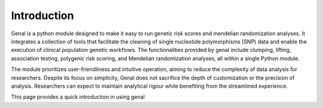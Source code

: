 ============
Introduction
============

Genal is a python module designed to make it easy to run genetic risk scores and mendelian randomization analyses. It integrates a collection of tools that facilitate the cleaning of single nucleotide polymorphisms (SNP) data and enable the execution of clinical population genetic workflows. The functionalities provided by genal include clumping, lifting, association testing, polygenic risk scoring, and Mendelian randomization analyses, all within a single Python module.

The module prioritizes user-friendliness and intuitive operation, aiming to reduce the complexity of data analysis for researchers. Despite its focus on simplicity, Genal does not sacrifice the depth of customization or the precision of analysis. Researchers can expect to maintain analytical rigour while benefiting from the streamlined experience.

This page provides a quick introduction in using genal 